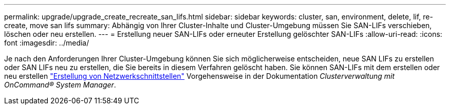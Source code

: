 ---
permalink: upgrade/upgrade_create_recreate_san_lifs.html 
sidebar: sidebar 
keywords: cluster, san, environment, delete, lif, re-create, move san lifs 
summary: Abhängig von Ihrer Cluster-Inhalte und Cluster-Umgebung müssen Sie SAN-LIFs verschieben, löschen oder neu erstellen. 
---
= Erstellung neuer SAN-LIFs oder erneuter Erstellung gelöschter SAN-LIFs
:allow-uri-read: 
:icons: font
:imagesdir: ../media/


[role="lead"]
Je nach den Anforderungen Ihrer Cluster-Umgebung können Sie sich möglicherweise entscheiden, neue SAN LIFs zu erstellen oder SAN LIFs neu zu erstellen, die Sie bereits in diesem Verfahren gelöscht haben. Sie können SAN-LIFs mit dem erstellen oder neu erstellen https://docs.netapp.com/us-en/ontap-sm-classic/online-help-96-97/task_creating_network_interfaces.html["Erstellung von Netzwerkschnittstellen"^] Vorgehensweise in der Dokumentation _Clusterverwaltung mit OnCommand® System Manager_.

